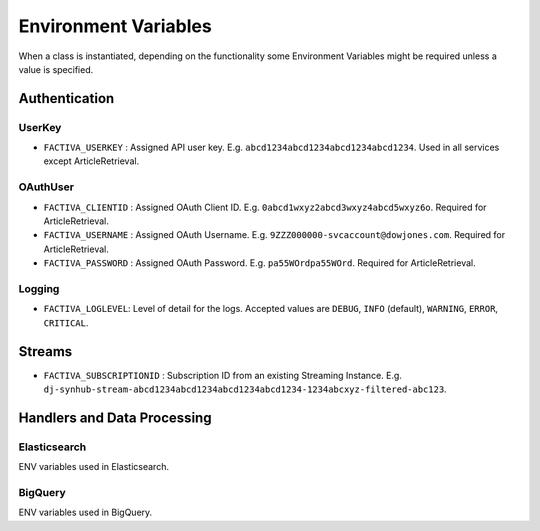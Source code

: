 Environment Variables
=====================

When a class is instantiated, depending on the functionality some Environment Variables might be
required unless a value is specified.


Authentication
--------------

UserKey
^^^^^^^

* ``FACTIVA_USERKEY`` : Assigned API user key. E.g. ``abcd1234abcd1234abcd1234abcd1234``. Used in all services except ArticleRetrieval.

OAuthUser
^^^^^^^^^

* ``FACTIVA_CLIENTID`` : Assigned OAuth Client ID. E.g. ``0abcd1wxyz2abcd3wxyz4abcd5wxyz6o``. Required for ArticleRetrieval.
* ``FACTIVA_USERNAME`` : Assigned OAuth Username. E.g. ``9ZZZ000000-svcaccount@dowjones.com``. Required for ArticleRetrieval.
* ``FACTIVA_PASSWORD`` : Assigned OAuth Password. E.g. ``pa55WOrdpa55WOrd``. Required for ArticleRetrieval.

Logging
^^^^^^^

* ``FACTIVA_LOGLEVEL``: Level of detail for the logs. Accepted values are ``DEBUG``, ``INFO`` (default), ``WARNING``, ``ERROR``, ``CRITICAL``.


Streams
-------

* ``FACTIVA_SUBSCRIPTIONID`` : Subscription ID from an existing Streaming Instance. E.g. ``dj-synhub-stream-abcd1234abcd1234abcd1234abcd1234-1234abcxyz-filtered-abc123``.


Handlers and Data Processing
----------------------------

Elasticsearch
^^^^^^^^^^^^^

ENV variables used in Elasticsearch.


BigQuery
^^^^^^^^
ENV variables used in BigQuery.


